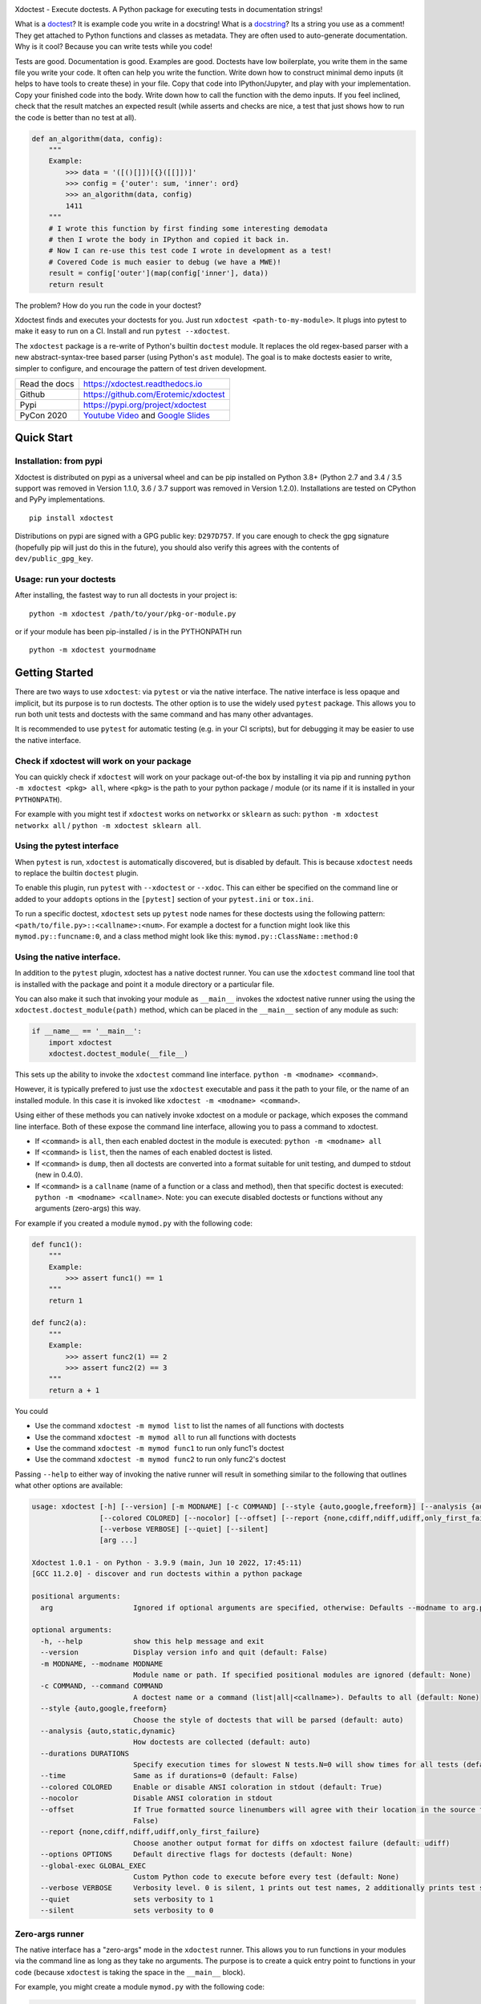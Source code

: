 |GithubActions| |CircleCI| |Appveyor| |Codecov| |Pypi| |PypiDownloads| |ReadTheDocs|


.. The large version wont work because github strips rst image rescaling.
.. image:: https://i.imgur.com/u0tYYxM.png
   :height: 100px
   :align: left


Xdoctest - Execute doctests. A Python package for executing tests in
documentation strings!

What is a `doctest <https://en.wikipedia.org/wiki/Doctest>`__?
It is example code you write in a docstring!
What is a `docstring <https://en.wikipedia.org/wiki/Docstring>`__?
Its a string you use as a comment! They get attached to Python functions and
classes as metadata. They are often used to auto-generate documentation.
Why is it cool?
Because you can write tests while you code!

Tests are good. Documentation is good. Examples are good.  Doctests have low
boilerplate, you write them in the same file you write your code. It often can
help you write the function. Write down how to construct minimal demo inputs
(it helps to have tools to create these) in your file.  Copy that code into
IPython/Jupyter, and play with your implementation.  Copy your finished code
into the body. Write down how to call the function with the demo inputs. If you
feel inclined, check that the result matches an expected result (while asserts
and checks are nice, a test that just shows how to run the code is better than
no test at all).

.. code:: python


    def an_algorithm(data, config):
        """
        Example:
            >>> data = '([()[]])[{}([[]])]'
            >>> config = {'outer': sum, 'inner': ord}
            >>> an_algorithm(data, config)
            1411
        """
        # I wrote this function by first finding some interesting demodata
        # then I wrote the body in IPython and copied it back in.
        # Now I can re-use this test code I wrote in development as a test!
        # Covered Code is much easier to debug (we have a MWE)!
        result = config['outer'](map(config['inner'], data))
        return result


The problem? How do you run the code in your doctest?


Xdoctest finds and executes your doctests for you.
Just run ``xdoctest <path-to-my-module>``.
It plugs into pytest to make it easy to run on a CI. Install and run
``pytest --xdoctest``.


The ``xdoctest`` package is a re-write of Python's builtin ``doctest``
module. It replaces the old regex-based parser with a new
abstract-syntax-tree based parser (using Python's ``ast`` module). The
goal is to make doctests easier to write, simpler to configure, and
encourage the pattern of test driven development.


+------------------+----------------------------------------------+
| Read the docs    | https://xdoctest.readthedocs.io              |
+------------------+----------------------------------------------+
| Github           | https://github.com/Erotemic/xdoctest         |
+------------------+----------------------------------------------+
| Pypi             | https://pypi.org/project/xdoctest            |
+------------------+----------------------------------------------+
| PyCon 2020       | `Youtube Video`_ and `Google Slides`_        |
+------------------+----------------------------------------------+

.. _Youtube Video: https://www.youtube.com/watch?v=CUjCqOw_oFk
.. _Google Slides: https://docs.google.com/presentation/d/1563XL-n7534QmktrkLSjVqX36z5uhjUFrPw8wIO6z1c


Quick Start
-----------

Installation: from pypi
^^^^^^^^^^^^^^^^^^^^^^^

Xdoctest is distributed on pypi as a universal wheel and can be pip installed on
Python 3.8+ (Python 2.7 and 3.4 / 3.5 support was removed in Version 1.1.0, 3.6 / 3.7 support was removed in Version 1.2.0).
Installations are tested on CPython and PyPy implementations.

::

    pip install xdoctest


Distributions on pypi are signed with a GPG public key: ``D297D757``. If you
care enough to check the gpg signature (hopefully pip will just do this in the
future), you should also verify this agrees with the contents of
``dev/public_gpg_key``.


Usage: run your doctests
^^^^^^^^^^^^^^^^^^^^^^^^


After installing, the fastest way to run all doctests in your project
is:

::

    python -m xdoctest /path/to/your/pkg-or-module.py

or if your module has been pip-installed / is in the PYTHONPATH run

::

    python -m xdoctest yourmodname

Getting Started
---------------

There are two ways to use ``xdoctest``: via ``pytest`` or via the native
interface. The native interface is less opaque and implicit, but its
purpose is to run doctests. The other option is to use the widely used
``pytest`` package. This allows you to run both unit tests and doctests
with the same command and has many other advantages.

It is recommended to use ``pytest`` for automatic testing (e.g. in your
CI scripts), but for debugging it may be easier to use the native
interface.

Check if xdoctest will work on your package
^^^^^^^^^^^^^^^^^^^^^^^^^^^^^^^^^^^^^^^^^^^

You can quickly check if ``xdoctest`` will work on your package
out-of-the box by installing it via pip and running
``python -m xdoctest <pkg> all``, where ``<pkg>`` is the path to your
python package / module (or its name if it is installed in your
``PYTHONPATH``).

For example with you might test if ``xdoctest`` works on ``networkx`` or
``sklearn`` as such: ``python -m xdoctest networkx all`` /
``python -m xdoctest sklearn all``.

Using the pytest interface
^^^^^^^^^^^^^^^^^^^^^^^^^^

When ``pytest`` is run, ``xdoctest`` is automatically discovered, but is
disabled by default. This is because ``xdoctest`` needs to replace the builtin
``doctest`` plugin.

To enable this plugin, run ``pytest`` with ``--xdoctest`` or ``--xdoc``.
This can either be specified on the command line or added to your
``addopts`` options in the ``[pytest]`` section of your ``pytest.ini``
or ``tox.ini``.

To run a specific doctest, ``xdoctest`` sets up ``pytest`` node names
for these doctests using the following pattern:
``<path/to/file.py>::<callname>:<num>``. For example a doctest for a
function might look like this ``mymod.py::funcname:0``, and a class
method might look like this: ``mymod.py::ClassName::method:0``

Using the native interface.
^^^^^^^^^^^^^^^^^^^^^^^^^^^

In addition to the ``pytest`` plugin, xdoctest has a native doctest runner.
You can use the ``xdoctest`` command line tool that is installed with the
package and point it a module directory or a particular file.

You can also make it such that invoking your module as ``__main__`` invokes the
xdoctest native runner using the using the ``xdoctest.doctest_module(path)``
method, which can be placed in the ``__main__`` section of any module as such:

.. code:: python

    if __name__ == '__main__':
        import xdoctest
        xdoctest.doctest_module(__file__)

This sets up the ability to invoke the ``xdoctest`` command line
interface. ``python -m <modname> <command>``.

However, it is typically prefered to just use the ``xdoctest`` executable and
pass it the path to your file, or the name of an installed module. In this case
it is invoked like ``xdoctest -m <modname> <command>``.

Using either of these methods you can natively invoke xdoctest on a module or
package, which exposes the command line interface. Both of these expose the
command line interface, allowing you to pass a command to xdoctest.

-  If ``<command>`` is ``all``, then each enabled doctest in the module
   is executed: ``python -m <modname> all``

-  If ``<command>`` is ``list``, then the names of each enabled doctest
   is listed.

-  If ``<command>`` is ``dump``, then all doctests are converted into a format
   suitable for unit testing, and dumped to stdout (new in 0.4.0).

-  If ``<command>`` is a ``callname`` (name of a function or a class and
   method), then that specific doctest is executed:
   ``python -m <modname> <callname>``. Note: you can execute disabled
   doctests or functions without any arguments (zero-args) this way.

For example if you created a module ``mymod.py`` with the following
code:

.. code:: python


    def func1():
        """
        Example:
            >>> assert func1() == 1
        """
        return 1

    def func2(a):
        """
        Example:
            >>> assert func2(1) == 2
            >>> assert func2(2) == 3
        """
        return a + 1

You could

* Use the command ``xdoctest -m mymod list`` to list the names of all functions with doctests
* Use the command ``xdoctest -m mymod all`` to run all functions with doctests
* Use the command ``xdoctest -m mymod func1`` to run only func1's doctest
* Use the command ``xdoctest -m mymod func2`` to run only func2's doctest


Passing ``--help`` to either way of invoking the native runner will result in
something similar to the following that outlines what other options are
available:

.. code::

    usage: xdoctest [-h] [--version] [-m MODNAME] [-c COMMAND] [--style {auto,google,freeform}] [--analysis {auto,static,dynamic}] [--durations DURATIONS] [--time]
                    [--colored COLORED] [--nocolor] [--offset] [--report {none,cdiff,ndiff,udiff,only_first_failure}] [--options OPTIONS] [--global-exec GLOBAL_EXEC]
                    [--verbose VERBOSE] [--quiet] [--silent]
                    [arg ...]

    Xdoctest 1.0.1 - on Python - 3.9.9 (main, Jun 10 2022, 17:45:11)
    [GCC 11.2.0] - discover and run doctests within a python package

    positional arguments:
      arg                   Ignored if optional arguments are specified, otherwise: Defaults --modname to arg.pop(0). Defaults --command to arg.pop(0). (default: None)

    optional arguments:
      -h, --help            show this help message and exit
      --version             Display version info and quit (default: False)
      -m MODNAME, --modname MODNAME
                            Module name or path. If specified positional modules are ignored (default: None)
      -c COMMAND, --command COMMAND
                            A doctest name or a command (list|all|<callname>). Defaults to all (default: None)
      --style {auto,google,freeform}
                            Choose the style of doctests that will be parsed (default: auto)
      --analysis {auto,static,dynamic}
                            How doctests are collected (default: auto)
      --durations DURATIONS
                            Specify execution times for slowest N tests.N=0 will show times for all tests (default: None)
      --time                Same as if durations=0 (default: False)
      --colored COLORED     Enable or disable ANSI coloration in stdout (default: True)
      --nocolor             Disable ANSI coloration in stdout
      --offset              If True formatted source linenumbers will agree with their location in the source file. Otherwise they will be relative to the doctest itself. (default:
                            False)
      --report {none,cdiff,ndiff,udiff,only_first_failure}
                            Choose another output format for diffs on xdoctest failure (default: udiff)
      --options OPTIONS     Default directive flags for doctests (default: None)
      --global-exec GLOBAL_EXEC
                            Custom Python code to execute before every test (default: None)
      --verbose VERBOSE     Verbosity level. 0 is silent, 1 prints out test names, 2 additionally prints test stdout, 3 additionally prints test source (default: 3)
      --quiet               sets verbosity to 1
      --silent              sets verbosity to 0


Zero-args runner
^^^^^^^^^^^^^^^^

The native interface has a "zero-args" mode in the
``xdoctest`` runner. This allows you to run functions in your modules
via the command line as long as they take no arguments. The purpose is
to create a quick entry point to functions in your code (because
``xdoctest`` is taking the space in the ``__main__`` block).

For example, you might create a module ``mymod.py`` with the following
code:

.. code:: python

    def myfunc():
        print('hello world')

    if __name__ == '__main__':
        import xdoctest
        xdoctest.doctest_module(__file__)

Even though ``myfunc`` has no doctest it can still be run using the
command ``python -m mymod myfunc``.

Note, even though "zero-arg" functions can be run via this interface
they are not run by ``python -m mymod all``, nor are they listed by
``python -m mymod list``.

However, if you are doing this often, you may be better served by `fire
<https://github.com/google/python-fire>`__.

Enhancements
------------

The main enhancements ``xdoctest`` offers over ``doctest`` are:

1. All lines in the doctest can now be prefixed with ``>>>``. There is
   no need for the developer to differentiate between ``PS1`` and
   ``PS2`` lines. However, old-style doctests where ``PS2`` lines are
   prefixed with ``...`` are still valid.
2. Additionally, the multi-line strings don't require any prefix (but
   its ok if they do have either prefix).
3. Tests are executed in blocks, rather than line-by-line, thus
   comment-based directives (e.g. ``# doctest: +SKIP``) can now applied
   to an entire block (by placing it one the line above), in addition to having
   it just apply to a single line (by placing it in-line at the end).
4. Tests without a "want" statement will ignore any stdout / final
   evaluated value. This makes it easy to use simple assert statements
   to perform checks in code that might write to stdout.
5. If your test has a "want" statement and ends with both a value and
   stdout, both are checked, and the test will pass if either matches.
6. Ouptut from multiple sequential print statements can now be checked by
   a single "got" statement. (new in 0.4.0).
7. Examples can include `async code at the top level <https://xdoctest.readthedocs.io/en/latest/manual/async_doctest.html>`__.

See code in ``dev/_compare/demo_enhancements.py`` for a demo that illustrates
several of these enhancements. This demo shows cases where ``xdoctest`` works
but ``doctest`` fails. As of version 0.9.1, there are no known syntax backwards
incompatability. Please submit an issue if you can find any backwards
incompatible cases.


Examples
--------

Here is an example demonstrating the new relaxed (and
backwards-compatible) syntax:

.. code:: python

    def func():
        """
        # Old way
        >>> def func():
        ...     print('The old regex-based parser required specific formatting')
        >>> func()
        The old regex-based parser required specific formatting

        # New way
        >>> def func():
        >>>     print('The new ast-based parser lets you prefix all lines with >>>')
        >>> func()
        The new ast-based parser lets you prefix all lines with >>>
        """

.. code:: python

    def func():
        """
        # Old way
        >>> print('''
        ... It would be nice if we didnt have to deal with prefixes
        ... in multiline strings.
        ... '''.strip())
        It would be nice if we didnt have to deal with prefixes
        in multiline strings.

        # New way
        >>> print('''
            Multiline can now be written without prefixes.
            Editing them is much more natural.
            '''.strip())
        Multiline can now be written without prefixes.
        Editing them is much more natural.

        # This is ok too
        >>> print('''
        >>> Just prefix everything with >>> and the doctest should work
        >>> '''.strip())
        Just prefix everything with >>> and the doctest should work

        """

Xdoctest Parsing Style
----------------------

There are currently two main doctest parsing styles: ``google`` and
``freeform``, as well as a third style: ``auto``, which is a hybrid.

The parsing style can be set via the ``--style`` command line argument in the
Xdoctest CLI, or via the ``--xdoctest-style`` if using pytest.


Setting ``--style=google`` (or ``--xdoctest-style=google`` in pytest) enables
google-style parsing.
A `Google-style <https://sphinxcontrib-napoleon.readthedocs.io>`__ doctest is
expected to exist in  Google "docblock" with an ``Example:`` or ``Doctest:``
tag. All code in this block is parsed out as a single doctest.

Setting ``--style=freeform`` (or ``--xdoctest-style=freeform`` in pytest) enables
freeform-style parsing.
A freeform style doctest is any contiguous block of lines prefixed by ``>>>``.
This is the original parsing style of the builtin doctest module. Each block is
listed as its own test.

By default Xdoctest sets ``--style=auto`` (or ``--xdoctest-style=auto`` in
pytest) which will pull all google-style blocks out as single doctests, while
still all other ``>>>`` prefixed code out as a freeform doctest.


Notes On Got/Want Tests
-----------------------

The new got/want tester is very permissive by default; it ignores
differences in whitespace, tries to normalize for python 2/3
Unicode/bytes differences, ANSI formatting, and it uses the old doctest
ELLIPSIS fuzzy matcher by default. If the "got" text matches the "want"
text at any point, the test passes.

Currently, this permissiveness is not highly configurable as it was in
the original doctest module. It is an open question as to whether or not
this module should support that level of configuration. If the test
requires a high degree of specificity in the got/want checker, it may
just be better to use an ``assert`` statement.

Backwards Compatibility
-----------------------
There are no known syntax incompatibilities with original doctests. This is
based on running doctests on real life examples in ``boltons``, ``ubelt``,
``networkx``, ``pytorch``, and on a set of extensive testing suite. Please
raise an issue or submit a merge/pull request if you find any incompatibility.

Despite full syntax backwards compatibility, there some runtime
incompatibilities by design. Specifically, Xdoctest enables a different set of
default directives, such that the "got"/"want" checker is more permissive.
Thus, a test that fails in ``doctest`` based on a "got"/"want" check, may pass
in ``xdoctest``. For this reason it is recommended that you rely on coded
``assert``-statements for system-critical code. This also makes it much easier
to transform your ``xdoctest`` into a ``unittest`` when you realize your
doctests are getting too long.


One Last Example
----------------

XDoctest is a good demonstration of itself. After pip installing xdoctest, try
running xdoctest on xdoctest.

.. code:: bash

    xdoctest xdoctest

If you would like a slightly less verbose output, try

.. code:: bash

    xdoctest xdoctest --verbose=1

    # or

    xdoctest xdoctest --verbose=0


You could also consider running xdoctests tests through pytest:


.. code:: bash

    pytest $(python -c 'import xdoctest, pathlib; print(pathlib.Path(xdoctest.__file__).parent)') --xdoctest


If you would like a slightly more verbose output, try

.. code:: bash

    pytest -s --verbose --xdoctest-verbose=3 --xdoctest $(python -c 'import xdoctest, pathlib; print(pathlib.Path(xdoctest.__file__).parent)')


If you ran these commands, the myriad of characters that flew across your
screen are lots more examples of what you can do with doctests.


.. |CircleCI| image:: https://circleci.com/gh/Erotemic/xdoctest.svg?style=svg
    :target: https://circleci.com/gh/Erotemic/xdoctest
.. |Travis| image:: https://img.shields.io/travis/Erotemic/xdoctest/main.svg?label=Travis%20CI
   :target: https://travis-ci.org/Erotemic/xdoctest
.. |Appveyor| image:: https://ci.appveyor.com/api/projects/status/github/Erotemic/xdoctest?branch=main&svg=True
   :target: https://ci.appveyor.com/project/Erotemic/xdoctest/branch/main
.. |Codecov| image:: https://codecov.io/github/Erotemic/xdoctest/badge.svg?branch=main&service=github
   :target: https://codecov.io/github/Erotemic/xdoctest?branch=main
.. |Pypi| image:: https://img.shields.io/pypi/v/xdoctest.svg
   :target: https://pypi.python.org/pypi/xdoctest
.. |PypiDownloads| image:: https://img.shields.io/pypi/dm/xdoctest.svg
   :target: https://pypistats.org/packages/xdoctest
.. |CondaDownloads| image:: https://anaconda.org/conda-forge/xdoctest/badges/downloads.svg
   :target: https://anaconda.org/conda-forge/xdoctest
.. |ReadTheDocs| image:: https://readthedocs.org/projects/xdoctest/badge/?version=latest
    :target: https://xdoctest.readthedocs.io
.. |GithubActions| image:: https://github.com/Erotemic/xdoctest/actions/workflows/tests.yml/badge.svg?branch=main
    :target: https://github.com/Erotemic/xdoctest/actions?query=branch%3Amain
